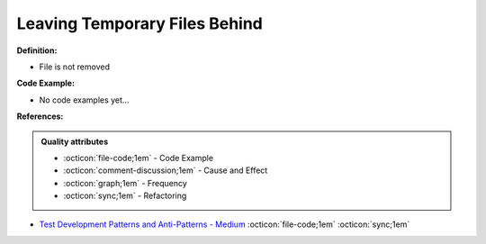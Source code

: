 Leaving Temporary Files Behind
^^^^^
**Definition:**

* File is not removed

**Code Example:**

* No code examples yet...
.. TODO CODE EXAMPLE

**References:**

.. admonition:: Quality attributes

    * :octicon:`file-code;1em` -  Code Example
    * :octicon:`comment-discussion;1em` -  Cause and Effect
    * :octicon:`graph;1em` -  Frequency
    * :octicon:`sync;1em` -  Refactoring

* `Test Development Patterns and Anti-Patterns - Medium <https://medium.com/test-go-where/test-development-patterns-and-anti-patterns-78820e1802df>`_ :octicon:`file-code;1em` :octicon:`sync;1em`
